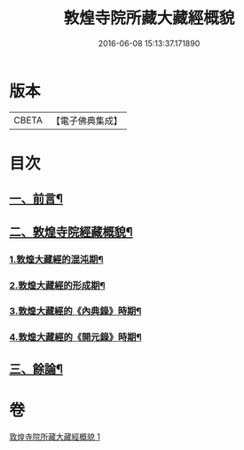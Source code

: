 #+TITLE: 敦煌寺院所藏大藏經概貌 
#+DATE: 2016-06-08 15:13:37.171890

* 版本
 |     CBETA|【電子佛典集成】|

* 目次
** [[file:KR6v0090_001.txt::001-0372a6][一、前言¶]]
** [[file:KR6v0090_001.txt::001-0373a16][二、敦煌寺院經藏概貌¶]]
*** [[file:KR6v0090_001.txt::001-0374a5][1.敦煌大藏經的混沌期¶]]
*** [[file:KR6v0090_001.txt::001-0376a6][2.敦煌大藏經的形成期¶]]
*** [[file:KR6v0090_001.txt::001-0379a21][3.敦煌大藏經的《內典錄》時期¶]]
*** [[file:KR6v0090_001.txt::001-0385a12][4.敦煌大藏經的《開元錄》時期¶]]
** [[file:KR6v0090_001.txt::001-0399a3][三、餘論¶]]

* 卷
[[file:KR6v0090_001.txt][敦煌寺院所藏大藏經概貌 1]]

